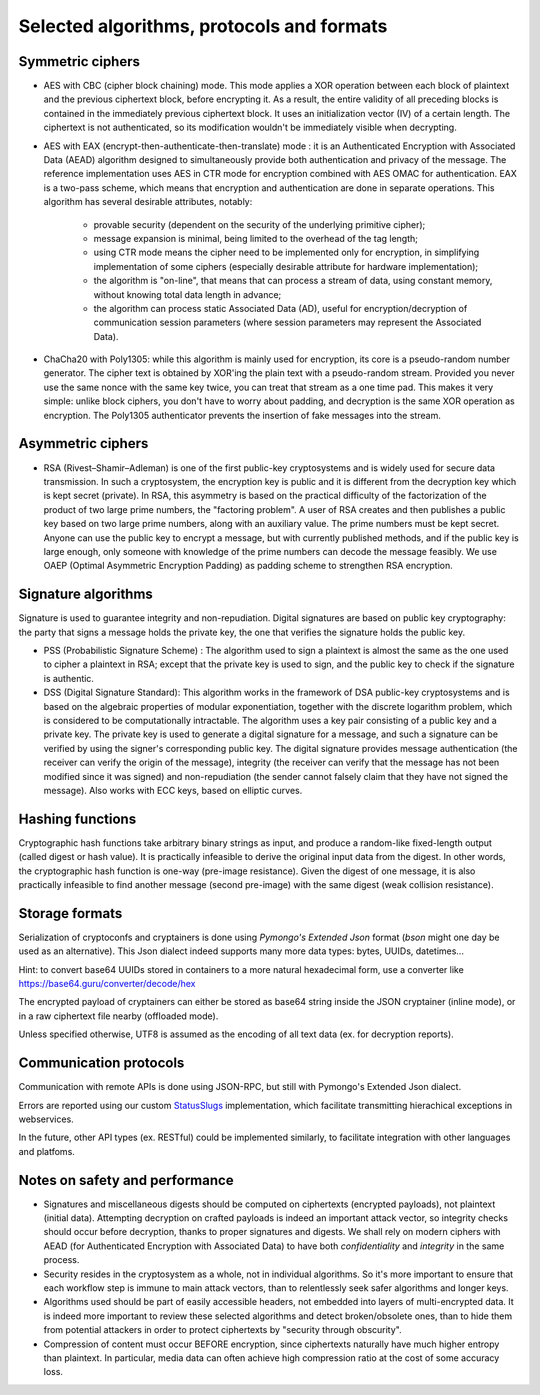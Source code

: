 

Selected algorithms, protocols and formats
==================================================


Symmetric ciphers
+++++++++++++++++++++++++

- AES with CBC (cipher block chaining) mode. This mode applies a XOR operation between each block of plaintext and the previous ciphertext block, before encrypting it. As a result, the entire validity of all preceding blocks is contained in the immediately previous ciphertext block. It uses an initialization vector (IV) of a certain length. The ciphertext is not authenticated, so its modification wouldn't be immediately visible when decrypting.

- AES with EAX (encrypt-then-authenticate-then-translate) mode : it is an Authenticated Encryption with Associated Data (AEAD) algorithm designed to simultaneously provide both authentication and privacy of the message.
  The reference implementation uses AES in CTR mode for encryption combined with AES OMAC for authentication.
  EAX is a two-pass scheme, which means that encryption and authentication are done in separate operations.
  This algorithm has several desirable attributes, notably:

    - provable security (dependent on the security of the underlying primitive cipher);
    - message expansion is minimal, being limited to the overhead of the tag length;
    - using CTR mode means the cipher need to be implemented only for encryption, in simplifying implementation of some ciphers (especially desirable attribute for hardware implementation);
    - the algorithm is "on-line", that means that can process a stream of data, using constant memory, without knowing total data length in advance;
    - the algorithm can process static Associated Data (AD), useful for encryption/decryption of communication session parameters (where session parameters may represent the Associated Data).

- ChaCha20 with Poly1305: while this algorithm is mainly used for encryption, its core is a pseudo-random number generator. The cipher text is obtained by XOR'ing the plain text with a pseudo-random stream. Provided you never use the same nonce with the same key twice, you can treat that stream as a one time pad. This makes it very simple: unlike block ciphers, you don't have to worry about padding, and decryption is the same XOR operation as encryption. The Poly1305 authenticator prevents the insertion of fake messages into the stream.


Asymmetric ciphers
+++++++++++++++++++++++++

- RSA (Rivest–Shamir–Adleman) is one of the first public-key cryptosystems and is widely used for secure data transmission. In such a cryptosystem, the encryption key is public and it is different from the decryption key which is kept secret (private). In RSA, this asymmetry is based on the practical difficulty of the factorization of the product of two large prime numbers, the "factoring problem".
  A user of RSA creates and then publishes a public key based on two large prime numbers, along with an auxiliary value. The prime numbers must be kept secret. Anyone can use the public key to encrypt a message, but with currently published methods, and if the public key is large enough, only someone with knowledge of the prime numbers can decode the message feasibly. We use OAEP (Optimal Asymmetric Encryption Padding) as padding scheme to strengthen RSA encryption.


Signature algorithms
+++++++++++++++++++++++++

Signature is used to guarantee integrity and non-repudiation. Digital signatures are based on public key cryptography: the party that signs a message holds the private key, the one that verifies the signature holds the public key.

- PSS (Probabilistic Signature Scheme) : The algorithm used to sign a plaintext is almost the same as the one used to cipher a plaintext in RSA; except that the private key is used to sign, and the public key to check if the signature is authentic.

- DSS (Digital Signature Standard): This algorithm works in the framework of DSA public-key cryptosystems and is based on the algebraic properties of modular exponentiation, together with the discrete logarithm problem, which is considered to be computationally intractable. The algorithm uses a key pair consisting of a public key and a private key. The private key is used to generate a digital signature for a message, and such a signature can be verified by using the signer's corresponding public key. The digital signature provides message authentication (the receiver can verify the origin of the message), integrity (the receiver can verify that the message has not been modified since it was signed) and non-repudiation (the sender cannot falsely claim that they have not signed the message). Also works with ECC keys, based on elliptic curves.


Hashing functions
+++++++++++++++++++++++++

Cryptographic hash functions take arbitrary binary strings as input, and produce a random-like fixed-length output (called digest or hash value). It is practically infeasible to derive the original input data from the digest. In other words, the cryptographic hash function is one-way (pre-image resistance). Given the digest of one message, it is also practically infeasible to find another message (second pre-image) with the same digest (weak collision resistance).

.. autodata:: wacryptolib.utilities.SUPPORTED_HASH_ALGOS
   :noindex:


Storage formats
+++++++++++++++++++++++++++

Serialization of cryptoconfs and cryptainers is done using *Pymongo's Extended Json* format (*bson* might one day be used as an alternative). This Json dialect indeed supports many more data types: bytes, UUIDs, datetimes...

Hint: to convert base64 UUIDs stored in containers to a more natural hexadecimal form, use a converter like https://base64.guru/converter/decode/hex

The encrypted payload of cryptainers can either be stored as base64 string inside the JSON cryptainer (inline mode), or in a raw ciphertext file nearby (offloaded mode).

Unless specified otherwise, UTF8 is assumed as the encoding of all text data (ex. for decryption reports).


Communication protocols
+++++++++++++++++++++++++++

Communication with remote APIs is done using JSON-RPC, but still with Pymongo's Extended Json dialect.

Errors are reported using our custom `StatusSlugs <https://www.freecodecamp.org/news/api-error-codes-are-prehistory-try-this-instead-b3abd156f9fa/>`_  implementation, which facilitate transmitting hierachical exceptions in webservices.

In the future, other API types (ex. RESTful) could be implemented similarly, to facilitate integration with other languages and platfoms.


Notes on safety and performance
+++++++++++++++++++++++++++++++++

- Signatures and miscellaneous digests should be computed on ciphertexts (encrypted payloads), not plaintext (initial data). Attempting decryption on crafted payloads is indeed an important attack vector, so integrity checks should occur before decryption, thanks to proper signatures and digests. We shall rely on modern ciphers with AEAD (for Authenticated Encryption with Associated Data) to have both *confidentiality* and *integrity* in the same process.

- Security resides in the cryptosystem as a whole, not in individual algorithms. So it's more important to ensure that each workflow step is immune to main attack vectors, than to relentlessly seek safer algorithms and longer keys.

- Algorithms used should be part of easily accessible headers, not embedded into layers of multi-encrypted data. It is indeed more important to review these selected algorithms and detect broken/obsolete ones, than to hide them from potential attackers in order to protect ciphertexts by "security through obscurity".

- Compression of content must occur BEFORE encryption, since ciphertexts naturally have much higher entropy than plaintext. In particular, media data can often achieve high compression ratio at the cost of some accuracy loss.

